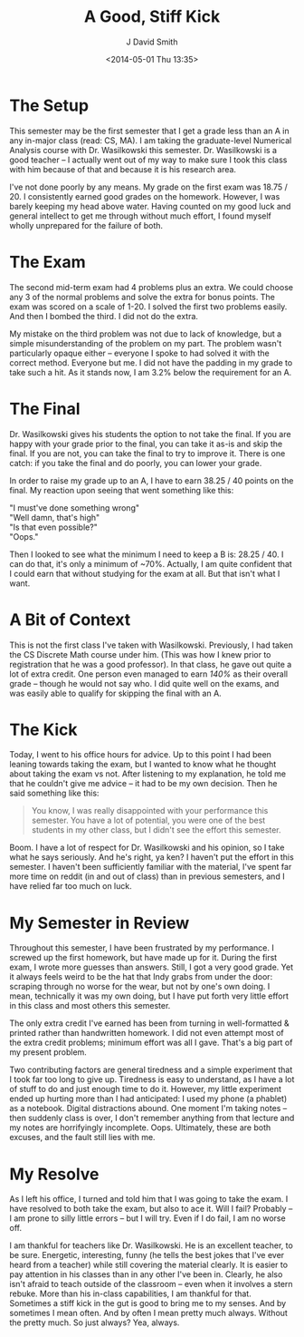 #+TITLE: A Good, Stiff Kick
#+AUTHOR: J David Smith
#+OPTIONS: toc:nil num:nil
#+DATE: <2014-05-01 Thu 13:35>

* The Setup
  This semester may be the first semester that I get a grade less than an A in
  any in-major class (read: CS, MA). I am taking the graduate-level Numerical
  Analysis course with Dr. Wasilkowski this semester. Dr. Wasilkowski is a good
  teacher -- I actually went out of my way to make sure I took this class with
  him because of that and because it is his research area.

  I've not done poorly by any means. My grade on the first exam was 18.75
  / 20. I consistently earned good grades on the homework. However, I was
  barely keeping my head above water. Having counted on my good luck and
  general intellect to get me through without much effort, I found myself
  wholly unprepared for the failure of both.

* The Exam

  The second mid-term exam had 4 problems plus an extra. We could choose any 3
  of the normal problems and solve the extra for bonus points. The exam was
  scored on a scale of 1-20. I solved the first two problems easily. And then I
  bombed the third. I did not do the extra.

  My mistake on the third problem was not due to lack of knowledge, but a
  simple misunderstanding of the problem on my part. The problem wasn't
  particularly opaque either -- everyone I spoke to had solved it with the
  correct method. Everyone but me. I did not have the padding in my grade to
  take such a hit. As it stands now, I am 3.2% below the requirement for an A.
  
* The Final
  Dr. Wasilkowski gives his students the option to not take the final. If you
  are happy with your grade prior to the final, you can take it as-is and skip
  the final. If you are not, you can take the final to try to improve
  it. There is one catch: if you take the final and do poorly, you can lower
  your grade.

  In order to raise my grade up to an A, I have to earn 38.25 / 40 points on
  the final. My reaction upon seeing that went something like this:

  #+BEGIN_VERSE
  "I must've done something wrong"
  "Well damn, that's high"
  "Is that even possible?"
  "Oops."
  #+END_VERSE

  Then I looked to see what the minimum I need to keep a B is: 28.25 / 40. I
  can do that, it's only a minimum of ~70%. Actually, I am quite confident that
  I could earn that without studying for the exam at all. But that isn't what I
  want.

* A Bit of Context
  This is not the first class I've taken with Wasilkowski. Previously, I had
  taken the CS Discrete Math course under him. (This was how I knew prior to
  registration that he was a good professor). In that class, he gave out quite
  a lot of extra credit. One person even managed to earn /140%/ as their
  overall grade -- though he would not say who. I did quite well on the exams,
  and was easily able to qualify for skipping the final with an A.

* The Kick
  Today, I went to his office hours for advice. Up to this point I had been
  leaning towards taking the exam, but I wanted to know what he thought about
  taking the exam vs not. After listening to my explanation, he told me that he
  couldn't give me advice -- it had to be my own decision. Then he said
  something like this:

  #+BEGIN_QUOTE
  You know, I was really disappointed with your performance this semester. You
  have a lot of potential, you were one of the best students in my other class,
  but I didn't see the effort this semester.
  #+END_QUOTE

  Boom. I have a lot of respect for Dr. Wasilkowski and his opinion, so I take
  what he says seriously. And he's right, ya ken? I haven't put the effort in
  this semester. I haven't been sufficiently familiar with the material, I've
  spent far more time on reddit (in and out of class) than in previous
  semesters, and I have relied far too much on luck.

* My Semester in Review
  Throughout this semester, I have been frustrated by my performance. I screwed
  up the first homework, but have made up for it. During the first exam, I
  wrote more guesses than answers. Still, I got a very good grade. Yet it
  always feels weird to be the hat that Indy grabs from under the door:
  scraping through no worse for the wear, but not by one's own doing. I mean,
  technically it was my own doing, but I have put forth very little effort in
  this class and most others this semester.

  The only extra credit I've earned has been from turning in well-formatted &
  printed rather than handwritten homework. I did not even attempt most of the
  extra credit problems; minimum effort was all I gave. That's a big part of my
  present problem.

  Two contributing factors are general tiredness and a simple experiment that I
  took far too long to give up. Tiredness is easy to understand, as I have a
  lot of stuff to do and just enough time to do it. However, my little
  experiment ended up hurting more than I had anticipated: I used my phone (a
  phablet) as a notebook. Digital distractions abound. One moment I'm taking
  notes -- then suddenly class is over, I don't remember anything from that
  lecture and my notes are horrifyingly incomplete. Oops. Ultimately, these are
  both excuses, and the fault still lies with me.

* My Resolve
  As I left his office, I turned and told him that I was going to take the
  exam. I have resolved to both take the exam, but also to ace it. Will I fail?
  Probably -- I am prone to silly little errors -- but I will try. Even if I do
  fail, I am no worse off.

  I am thankful for teachers like Dr. Wasilkowski. He is an excellent teacher,
  to be sure. Energetic, interesting, funny (he tells the best jokes that I've
  ever heard from a teacher) while still covering the material clearly. It is
  easier to pay attention in his classes than in any other I've been
  in. Clearly, he also isn't afraid to teach outside of the classroom -- even
  when it involves a stern rebuke. More than his in-class capabilities, I am
  thankful for that. Sometimes a stiff kick in the gut is good to bring me to
  my senses. And by sometimes I mean often. And by often I mean pretty much
  always. Without the pretty much. So just always? Yea, always.
